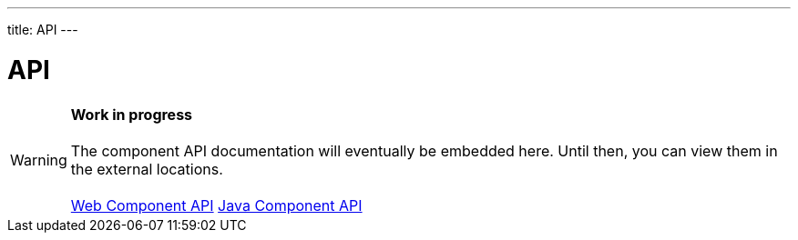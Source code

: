 ---
title: API
---

= API

WARNING: *Work in progress* +
 +
 The component API documentation will eventually be embedded here. Until then, you can view them in the external locations. +
 +
 link:https://cdn.vaadin.com/vaadin-accordion/{moduleNpmVersion:vaadin-accordion}/#/elements/vaadin-accordion[Web Component API] https://vaadin.com/api/platform/{moduleMavenVersion:com.vaadin:vaadin}/com/vaadin/flow/component/accordion/Accordion.html[Java Component API]

